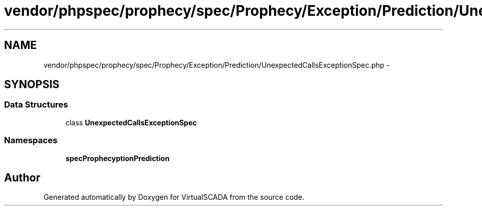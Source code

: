 .TH "vendor/phpspec/prophecy/spec/Prophecy/Exception/Prediction/UnexpectedCallsExceptionSpec.php" 3 "Tue Apr 14 2015" "Version 1.0" "VirtualSCADA" \" -*- nroff -*-
.ad l
.nh
.SH NAME
vendor/phpspec/prophecy/spec/Prophecy/Exception/Prediction/UnexpectedCallsExceptionSpec.php \- 
.SH SYNOPSIS
.br
.PP
.SS "Data Structures"

.in +1c
.ti -1c
.RI "class \fBUnexpectedCallsExceptionSpec\fP"
.br
.in -1c
.SS "Namespaces"

.in +1c
.ti -1c
.RI " \fBspec\\Prophecy\\Exception\\Prediction\fP"
.br
.in -1c
.SH "Author"
.PP 
Generated automatically by Doxygen for VirtualSCADA from the source code\&.
